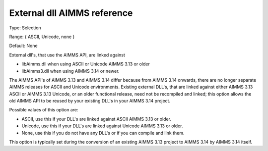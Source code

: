 

.. _Options_Enccoding_Options_-_external_dll_AIMMS_reference:


External dll AIMMS reference
============================



Type:	Selection	

Range:	{ ASCII, Unicode, none }	

Default:	None	



External dll's, that use the AIMMS API, are linked against 

*	libAimms.dll when using ASCII or Unicode AIMMS 3.13 or older
*	libAimms3.dll when using AIMMS 3.14 or newer.

The AIMMS API's of AIMMS 3.13 and AIMMS 3.14 differ because from AIMMS 3.14 onwards, there are no longer separate AIMMS releases for ASCII and Unicode environments. Existing external DLL's, that are linked against either AIMMS 3.13 ASCII or AIMMS 3.13 Unicode, or an older functional release, need not be recompiled and linked; this option allows the old AIMMS API to be reused by your existing DLL's in your AIMMS 3.14 project. 





Possible values of this option are:

*	ASCII, use this if your DLL's are linked against ASCII AIMMS 3.13 or older.
*	Unicode, use this if your DLL's are linked against Unicode AIMMS 3.13 or older.
*	None, use this if you do not have any DLL's or if you can compile and link them.




This option is typically set during the conversion of an existing AIMMS 3.13 project to AIMMS 3.14 by AIMMS 3.14 itself.




